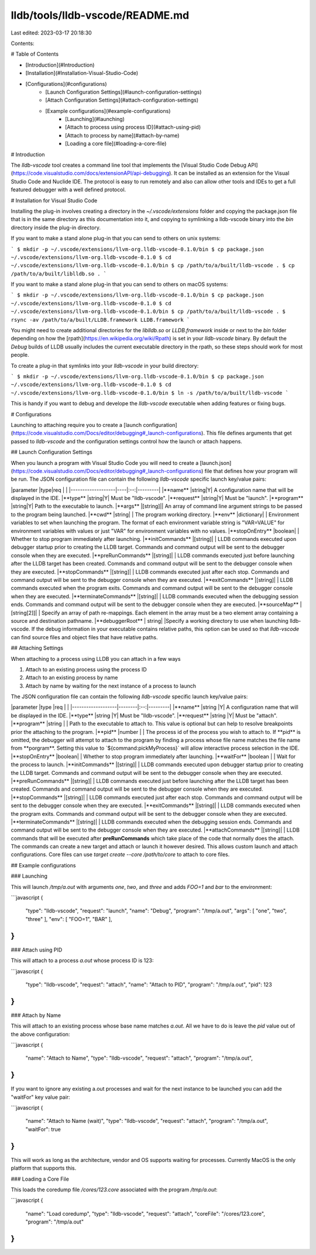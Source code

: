 lldb/tools/lldb-vscode/README.md
================================

Last edited: 2023-03-17 20:18:30

Contents:

.. code-block:: md

    
# Table of Contents

- [Introduction](#Introduction)
- [Installation](#Installation-Visual-Studio-Code)
- [Configurations](#configurations)
	- [Launch Configuration Settings](#launch-configuration-settings)
	- [Attach Configuration Settings](#attach-configuration-settings)
	- [Example configurations](#example-configurations)
		- [Launching](#launching)
		- [Attach to process using process ID](#attach-using-pid)
		- [Attach to process by name](#attach-by-name)
		- [Loading a core file](#loading-a-core-file)

# Introduction

The `lldb-vscode` tool creates a command line tool that implements the [Visual
Studio Code Debug API](https://code.visualstudio.com/docs/extensionAPI/api-debugging).
It can be installed as an extension for the Visual Studio Code and Nuclide IDE.
The protocol is easy to run remotely and also can allow other tools and IDEs to
get a full featured debugger with a well defined protocol.

# Installation for Visual Studio Code

Installing the plug-in involves creating a directory in the `~/.vscode/extensions` folder and copying the package.json file that is in the same directory as this
documentation into it, and copying to symlinking a lldb-vscode binary into
the `bin` directory inside the plug-in directory.

If you want to make a stand alone plug-in that you can send to others on unix systems:

```
$ mkdir -p ~/.vscode/extensions/llvm-org.lldb-vscode-0.1.0/bin
$ cp package.json ~/.vscode/extensions/llvm-org.lldb-vscode-0.1.0
$ cd ~/.vscode/extensions/llvm-org.lldb-vscode-0.1.0/bin
$ cp /path/to/a/built/lldb-vscode .
$ cp /path/to/a/built/liblldb.so .
```


If you want to make a stand alone plug-in that you can send to others on macOS systems:

```
$ mkdir -p ~/.vscode/extensions/llvm-org.lldb-vscode-0.1.0/bin
$ cp package.json ~/.vscode/extensions/llvm-org.lldb-vscode-0.1.0
$ cd ~/.vscode/extensions/llvm-org.lldb-vscode-0.1.0/bin
$ cp /path/to/a/built/lldb-vscode .
$ rsync -av /path/to/a/built/LLDB.framework LLDB.framework
```

You might need to create additional directories for the `liblldb.so` or `LLDB.framework` inside or next to the `bin` folder depending on how the [rpath](https://en.wikipedia.org/wiki/Rpath) is set in your `lldb-vscode` binary. By default the `Debug` builds of LLDB usually includes
the current executable directory in the rpath, so these steps should work for most people.

To create a plug-in that symlinks into your `lldb-vscode` in your build directory:

```
$ mkdir -p ~/.vscode/extensions/llvm-org.lldb-vscode-0.1.0/bin
$ cp package.json ~/.vscode/extensions/llvm-org.lldb-vscode-0.1.0
$ cd ~/.vscode/extensions/llvm-org.lldb-vscode-0.1.0/bin
$ ln -s /path/to/a/built/lldb-vscode
```

This is handy if you want to debug and develope the `lldb-vscode` executable when adding features or fixing bugs.

# Configurations

Launching to attaching require you to create a [launch configuration](https://code.visualstudio.com/Docs/editor/debugging#_launch-configurations). This file
defines arguments that get passed to `lldb-vscode` and the configuration settings
control how the launch or attach happens.

## Launch Configuration Settings

When you launch a program with Visual Studio Code you will need to create a [launch.json](https://code.visualstudio.com/Docs/editor/debugging#_launch-configurations)
file that defines how your program will be run. The JSON configuration file can contain the following `lldb-vscode` specific launch key/value pairs:

|parameter          |type|req |         |
|-------------------|----|:--:|---------|
|**name**           |string|Y| A configuration name that will be displayed in the IDE.
|**type**           |string|Y| Must be "lldb-vscode".
|**request**        |string|Y| Must be "launch".
|**program**        |string|Y| Path to the executable to launch.
|**args**           |[string]|| An array of command line argument strings to be passed to the program being launched.
|**cwd**            |string| | The program working directory.
|**env**            |dictionary| | Environment variables to set when launching the program. The format of each environment variable string is "VAR=VALUE" for environment variables with values or just "VAR" for environment variables with no values.
|**stopOnEntry**    |boolean| | Whether to stop program immediately after launching.
|**initCommands**   |[string]| | LLDB commands executed upon debugger startup prior to creating the LLDB target. Commands and command output will be sent to the debugger console when they are executed.
|**preRunCommands** |[string]| | LLDB commands executed just before launching after the LLDB target has been created. Commands and command output will be sent to the debugger console when they are executed.
|**stopCommands**   |[string]| | LLDB commands executed just after each stop. Commands and command output will be sent to the debugger console when they are executed.
|**exitCommands**   |[string]| | LLDB commands executed when the program exits. Commands and command output will be sent to the debugger console when they are executed.
|**terminateCommands** |[string]| | LLDB commands executed when the debugging session ends. Commands and command output will be sent to the debugger console when they are executed.
|**sourceMap**      |[string[2]]| | Specify an array of path re-mappings. Each element in the array must be a two element array containing a source and destination pathname.
|**debuggerRoot**   | string| |Specify a working directory to use when launching lldb-vscode. If the debug information in your executable contains relative paths, this option can be used so that `lldb-vscode` can find source files and object files that have relative paths.

## Attaching Settings

When attaching to a process using LLDB you can attach in a few ways

1. Attach to an existing process using the process ID
2. Attach to an existing process by name
3. Attach by name by waiting for the next instance of a process to launch

The JSON configuration file can contain the following `lldb-vscode` specific launch key/value pairs:

|parameter          |type    |req |         |
|-------------------|--------|:--:|---------|
|**name**           |string  |Y| A configuration name that will be displayed in the IDE.
|**type**           |string  |Y| Must be "lldb-vscode".
|**request**        |string  |Y| Must be "attach".
|**program**        |string  | | Path to the executable to attach to. This value is optional but can help to resolve breakpoints prior the attaching to the program.
|**pid**            |number  | | The process id of the process you wish to attach to. If **pid** is omitted, the debugger will attempt to attach to the program by finding a process whose file name matches the file name from **porgram**. Setting this value to `${command:pickMyProcess}` will allow interactive process selection in the IDE.
|**stopOnEntry**    |boolean| | Whether to stop program immediately after launching.
|**waitFor**        |boolean | | Wait for the process to launch.
|**initCommands**   |[string]| | LLDB commands executed upon debugger startup prior to creating the LLDB target. Commands and command output will be sent to the debugger console when they are executed.
|**preRunCommands** |[string]| | LLDB commands executed just before launching after the LLDB target has been created. Commands and command output will be sent to the debugger console when they are executed.
|**stopCommands**   |[string]| | LLDB commands executed just after each stop. Commands and command output will be sent to the debugger console when they are executed.
|**exitCommands**   |[string]| | LLDB commands executed when the program exits. Commands and command output will be sent to the debugger console when they are executed.
|**terminateCommands** |[string]| | LLDB commands executed when the debugging session ends. Commands and command output will be sent to the debugger console when they are executed.
|**attachCommands** |[string]| | LLDB commands that will be executed after **preRunCommands** which take place of the code that normally does the attach. The commands can create a new target and attach or launch it however desired. This allows custom launch and attach configurations. Core files can use `target create --core /path/to/core` to attach to core files.


## Example configurations

### Launching

This will launch `/tmp/a.out` with arguments `one`, `two`, and `three` and
adds `FOO=1` and `bar` to the environment:

```javascript
{
  "type": "lldb-vscode",
  "request": "launch",
  "name": "Debug",
  "program": "/tmp/a.out",
  "args": [ "one", "two", "three" ],
  "env": [ "FOO=1", "BAR" ],
}
```

### Attach using PID

This will attach to a process `a.out` whose process ID is 123:

```javascript
{
  "type": "lldb-vscode",
  "request": "attach",
  "name": "Attach to PID",
  "program": "/tmp/a.out",
  "pid": 123
}
```

### Attach by Name

This will attach to an existing process whose base
name matches `a.out`. All we have to do is leave the `pid` value out of the
above configuration:

```javascript
{
  "name": "Attach to Name",
  "type": "lldb-vscode",
  "request": "attach",
  "program": "/tmp/a.out",
}
```

If you want to ignore any existing a.out processes and wait for the next instance
to be launched you can add the "waitFor" key value pair:

```javascript
{
  "name": "Attach to Name (wait)",
  "type": "lldb-vscode",
  "request": "attach",
  "program": "/tmp/a.out",
  "waitFor": true
}
```

This will work as long as the architecture, vendor and OS supports waiting
for processes. Currently MacOS is the only platform that supports this.


### Loading a Core File

This loads the coredump file `/cores/123.core` associated with the program
`/tmp/a.out`:

```javascript
{
  "name": "Load coredump",
  "type": "lldb-vscode",
  "request": "attach",
  "coreFile": "/cores/123.core",
  "program": "/tmp/a.out"
}
```


